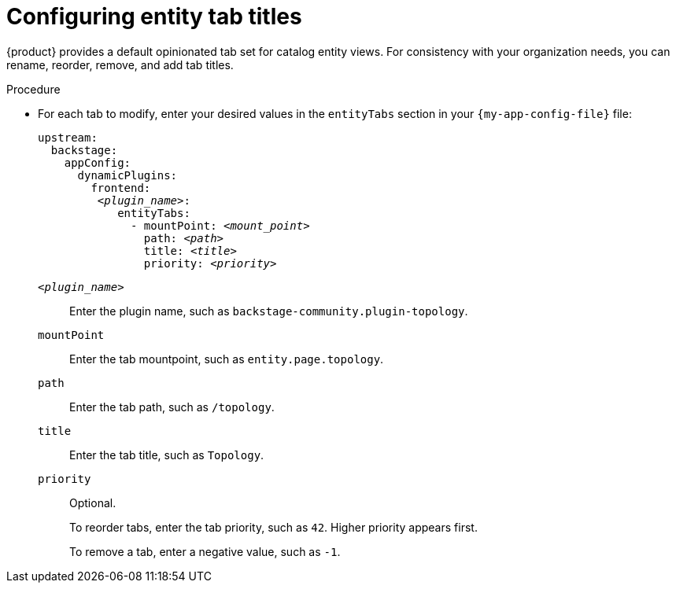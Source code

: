 :_mod-docs-content-type: PROCEDURE

[id="configuring-entity-tab-titles_{context}"]
= Configuring entity tab titles

{product} provides a default opinionated tab set for catalog entity views.
For consistency with your organization needs, you can rename, reorder, remove, and add tab titles.

.Procedure
* For each tab to modify, enter your desired values in the `entityTabs` section in your `{my-app-config-file}` file:
+
[source,yaml,subs="+quotes"]
----
upstream:
  backstage:
    appConfig:
      dynamicPlugins:
        frontend:
         _<plugin_name>_:
            entityTabs:
              - mountPoint: _<mount_point>_
                path: _<path>_
                title: _<title>_
                priority: _<priority>_
----

`_<plugin_name>_`::
Enter the plugin name, such as `backstage-community.plugin-topology`.

`mountPoint`::
Enter the tab mountpoint, such as `entity.page.topology`.

`path`::
Enter the tab path, such as `/topology`.
`title`::
Enter the tab title, such as `Topology`.

`priority`::
Optional.
+
To reorder tabs, enter the tab priority, such as `42`.
Higher priority appears first.
+
To remove a tab, enter a negative value, such as `-1`.
